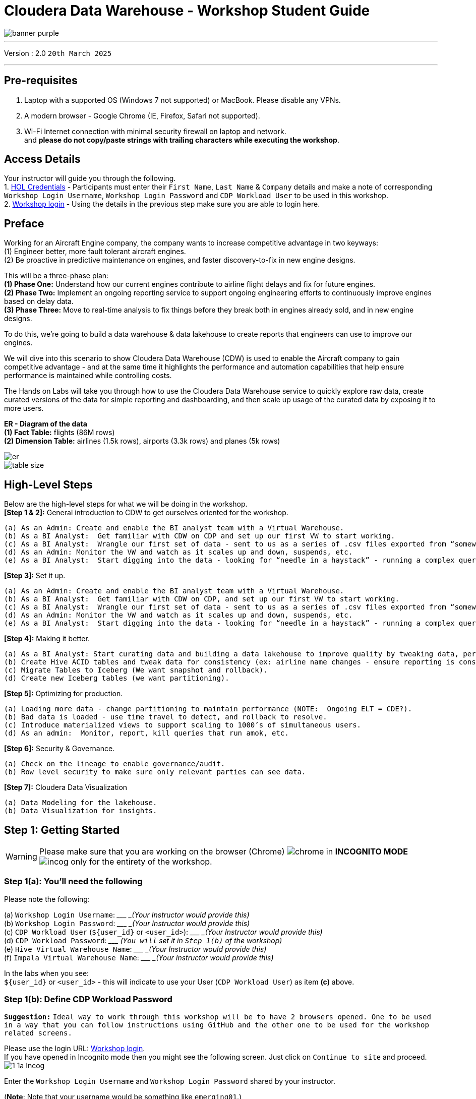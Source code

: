 = Cloudera Data Warehouse - Workshop Student Guide

image::images/icons/banner-purple.png[]

'''

Version : 2.0 `20th March 2025` +

'''

== Pre-requisites

. Laptop with a supported OS (Windows 7 not supported) or MacBook. Please disable any VPNs. +
. A modern browser - Google Chrome (IE, Firefox, Safari not supported). +
. Wi-Fi Internet connection with minimal security firewall on laptop and network. +
and *please do not copy/paste strings with trailing characters while executing the workshop*.


== Access Details

Your instructor will guide you through the following. +
1. https://tinyurl.com/2awfrsxa[HOL Credentials] - Participants must enter their `First Name`, `Last Name` & `Company` details and make a note of corresponding `Workshop Login Username`, `Workshop Login Password` and `CDP Workload User` to be used in this workshop. +
2. http://18.194.72.243/realms/master/protocol/saml/clients/cdp-sso[Workshop login] - Using the details in the previous step make sure you are able to login here. +

== Preface

Working for an Aircraft Engine company, the company wants to increase competitive advantage in two keyways: +
(1) Engineer better, more fault tolerant aircraft engines. +
(2) Be proactive in predictive maintenance on engines, and faster discovery-to-fix in new engine designs. +

This will be a three-phase plan: +
*(1) Phase One:*  Understand how our current engines contribute to airline flight delays and fix for future engines. +
*(2) Phase Two:*  Implement an ongoing reporting service to support ongoing engineering efforts to continuously improve engines based on delay data. +
*(3) Phase Three:*  Move to real-time analysis to fix things before they break both in engines already sold, and in new engine designs. +

To do this, we’re going to build a data warehouse & data lakehouse to create reports that engineers can use to improve our engines. +


We will dive into this scenario to show Cloudera Data Warehouse (CDW) is used to enable the Aircraft company to gain competitive advantage - and at the same time it highlights the performance and automation capabilities that help ensure performance is maintained while controlling costs. +

The Hands on Labs will take you through how to use the Cloudera Data Warehouse service to quickly explore raw data, create curated versions of the data for simple reporting and dashboarding, and then scale up usage of the curated data by exposing it to more users. +

*ER - Diagram of the data* +
*(1) Fact Table:*  flights (86M rows) +
*(2) Dimension Table:*  airlines (1.5k rows), airports (3.3k rows) and planes (5k rows) +

image::images/icons/er.png[]

image::images/icons/table-size.png[]

== High-Level Steps

Below are the high-level steps for what we will be doing in the workshop. +
*[Step 1 & 2]:* General introduction to CDW to get ourselves oriented for the workshop.  +

    (a) As an Admin: Create and enable the BI analyst team with a Virtual Warehouse.
    (b) As a BI Analyst:  Get familiar with CDW on CDP and set up our first VW to start working.
    (c) As a BI Analyst:  Wrangle our first set of data - sent to us as a series of .csv files exported from “somewhere else”.
    (d) As an Admin: Monitor the VW and watch as it scales up and down, suspends, etc.
    (e) As a BI Analyst:  Start digging into the data - looking for “needle in a haystack” - running a complex query that will find which engines seem to be correlated to airplane delays for any reason.

*[Step 3]:* Set it up. +

    (a) As an Admin: Create and enable the BI analyst team with a Virtual Warehouse.
    (b) As a BI Analyst:  Get familiar with CDW on CDP, and set up our first VW to start working.
    (c) As a BI Analyst:  Wrangle our first set of data - sent to us as a series of .csv files exported from “somewhere else”.
    (d) As an Admin: Monitor the VW and watch as it scales up and down, suspends, etc.
    (e) As a BI Analyst:  Start digging into the data - looking for “needle in a haystack” - running a complex query that will find which engines seem to be correlated to airplane delays for any reason.

*[Step 4]:* Making it better. +

    (a) As a BI Analyst: Start curating data and building a data lakehouse to improve quality by tweaking data, performance by optimizing schema structures, and ensure reliability and trustworthiness of the data through snapshots, time travel, and rollback.
    (b) Create Hive ACID tables and tweak data for consistency (ex: airline name changes - ensure reporting is consistent with the new name to avoid end user confusion, a new airline joins our customer list, make sure they’re tracked for future data collection, etc..).
    (c) Migrate Tables to Iceberg (We want snapshot and rollback).
    (d) Create new Iceberg tables (we want partitioning).

*[Step 5]:* Optimizing for production. +

    (a) Loading more data - change partitioning to maintain performance (NOTE:  Ongoing ELT = CDE?).
    (b) Bad data is loaded - use time travel to detect, and rollback to resolve.
    (c) Introduce materialized views to support scaling to 1000’s of simultaneous users.
    (d) As an admin:  Monitor, report, kill queries that run amok, etc.
    
*[Step 6]:* Security & Governance. +

    (a) Check on the lineage to enable governance/audit.
    (b) Row level security to make sure only relevant parties can see data.

*[Step 7]:* Cloudera Data Visualization +

    (a) Data Modeling for the lakehouse.
    (b) Data Visualization for insights.


== Step 1: Getting Started

WARNING: Please make sure that you are working on the browser (Chrome) image:images/step1a/chrome.png[] in *INCOGNITO MODE* image:images/step1a/incog.png[] only for the entirety of the workshop. +

=== Step 1(a): You'll need the following

Please note the following: +

(a) `Workshop Login Username`: \____________________ _(Your Instructor would provide this)_ +
(b) `Workshop Login Password`: \____________________ _(Your Instructor would provide this)_ +
(c) `CDP Workload User` (`${user_id}` or `<user_id>`): \____________________ _(Your Instructor would provide this)_ +
(d) `CDP Workload Password`: \_____________________ _(`You will` set it in `Step 1(b)` of the workshop)_ +
(e) `Hive Virtual Warehouse Name`: \____________________ _(Your Instructor would provide this)_ +
(f) `Impala Virtual Warehouse Name`: \____________________ _(Your Instructor would provide this)_ +


In the labs when you see: +
`${user_id}` or `<user_id>` - this will indicate to use your User (`CDP Workload User`) as item *(c)* above. +



=== Step 1(b): Define CDP Workload Password

*`Suggestion:`* `Ideal way to work through this workshop will be to have 2 browsers opened. One to be used in a way that you can follow instructions using GitHub and the other one to be used for the workshop related screens.` +

Please use the login URL: http://18.194.72.243/realms/master/protocol/saml/clients/cdp-sso[Workshop login]. +
If you have opened in Incognito mode then you might see the following screen. Just click on `Continue to site` and proceed. +
image:images/step1b/1-1a-Incog.png[] +

Enter the `Workshop Login Username` and `Workshop Login Password` shared by your instructor. +

(*Note*: Note that your username would be something like `emerging01`.) +
image:images/step1b/1b-1.png[] +

If asked update the password with your own password.
image:images/step1b/1b-2.png[] +

You should be able to get the following home page of CDP Public Cloud.
image:images/step1b/1b-3.png[] +

You will need to define your `CDP Workload Password` that will be used to access non-SSO interfaces. You may read more about it https://docs.cloudera.com/management-console/cloud/user-management/topics/mc-access-paths-to-cdp.html[here].
Please keep it with you. If you have forgotten it, you will be able to repeat this process and define another one.

. Click on your `user name (Ex: User-emerging01 emerging01`) at the upper right top corner.
. Click on the `Profile` option.

image:images/step1b/1b-4.png[] +

. Click option `Set Workload Password`.
. Enter a suitable `Password` and `Confirm Password`.
. Click the button `Set Workload Password`.


image:images/step1b/1b-5.png[] +

image:images/step1b/1b-6.png[] +

{blank} +

Check that you got the message - `Workload password is currently set` or alternatively, look for a message next to `Workload Password` which says `(Workload password is currently set)`

image:images/step1b/1b-7.png[] +


== Step 2: (Optional) Cloudera Data Warehouse - Introduction +
In this step you'll explore how to take advantage of CDW.

=== Step 2(a): Navigating Cloudera Data Warehouse (CDW) +

WARNING: INSTRUCTOR WILL WALK YOU THROUGH THE ENVIRONMENT. +

=== Step 2(b): Useful Information for Self Reads/Tours
Click the below for *`Virtual Tour`* Experience(s): +
(a) https://www.cloudera.com/users/cdp-tour-cdw-intro.html[CDW Virtual Tour] +
(b) https://www.cloudera.com/users.html#tours[Virtual Tour of CDP & Other Data Services] +

Click the below for *`Detailed Documentation(s)`*: +
(a) https://docs.cloudera.com/data-warehouse/cloud/getting-started/topics/dw-getting-started-intro.html[Getting Started in CDW] +
(b) https://docs.cloudera.com/data-warehouse/cloud/index.html[CDP Public Cloud Data Warehouse] +
(c) https://docs.cloudera.com/cdp-private-cloud/latest/index.html[CDP Private Cloud Getting Started]


== Step 3: Cloudera Data Warehouse - Raw Layer (Direct Cloud Object Storage Access)

The objective of this step is to create External tables on top of raw CSV files sitting in cloud storage (In this case it has been stored in AWS S3 by the instructor) and then run few queries to access the data via SQL using HUE. +

To go to Cloudera Data Warehouse, click the following options as shown in the screenshots below. +
image:images/step3/3-1.png[] +

image:images/step3/3-2.png[] +

If you see the message `! Having trouble connecting to server` just click the cross icon next to it and proceed. +
image:images/step3/3-3.png[] +

=== 3.1 Open Hue for CDW Virtual Warehouse - `emerging-hive-1` +

- Click on the image:images/step3/hue.png[] button on the right upper corner of `emerging-hive-1` as shown in the screenshot below. +
image:images/step3/3-4.png[] +

- The following page should open with Hive query editor. +
image:images/step3/3-5.png[]  +

> *Note*: From here on you will be entering numerous SQL statements. Use the copy option next to the SQL statement by clicking the image:images/icons/copy-icon.png[] icon.

- Create new databases. +
Enter the following query and then make sure that you enter the user assigned to you. Click on Run icon. In the screenshot the query is run using the user `emerging01`.

[,sql]
----

CREATE DATABASE ${user_id}_airlines_raw;

CREATE DATABASE ${user_id}_airlines;
----


image:images/step3/3-6.png[]  +

image:images/step3/3-7.png[]  +

- There may be many databases, look for the 2 that start with your *`<user_id>`*. Run the following SQL to see the 2 databases that you created just now.

[source, sql]
----

SHOW DATABASES;
----

image:images/step3/3-8.png[] + 

=== 3.2 Run the following DDL in HUE for the CDW Virtual Warehouse - `emerging-hive-1` +
This will create External Tables on CSV Data Files that have been uploaded previously by your instructor in AWS S3. This provides a fast way to allow SQL layer on top of data in cloud storage.

- Copy paste the following into HUE. +

[,sql]
----

drop table if exists ${user_id}_airlines_raw.flights_csv;
CREATE EXTERNAL TABLE ${user_id}_airlines_raw.flights_csv(month int, dayofmonth int, dayofweek int, deptime int, crsdeptime int, arrtime int, crsarrtime int, uniquecarrier string, flightnum int, tailnum string, actualelapsedtime int, crselapsedtime int, airtime int, arrdelay int, depdelay int, origin string, dest string, distance int, taxiin int, taxiout int, cancelled int, cancellationcode string, diverted string, carrierdelay int, weatherdelay int, nasdelay int, securitydelay int, lateaircraftdelay int, year int)
ROW FORMAT DELIMITED FIELDS TERMINATED BY ',' LINES TERMINATED BY '\n'
STORED AS TEXTFILE LOCATION 's3a://emerging-buk-6830e020/my-data/meta-cdw-workshop/airlines-raw/airlines-csv/flights' tblproperties("skip.header.line.count"="1");

drop table if exists ${user_id}_airlines_raw.planes_csv;
CREATE EXTERNAL TABLE ${user_id}_airlines_raw.planes_csv(tailnum string, owner_type string, manufacturer string, issue_date string, model string, status string, aircraft_type string, engine_type string, year int)
ROW FORMAT DELIMITED FIELDS TERMINATED BY ',' LINES TERMINATED BY '\n'
STORED AS TEXTFILE LOCATION 's3a://emerging-buk-6830e020/my-data/meta-cdw-workshop/airlines-raw/airlines-csv/planes' tblproperties("skip.header.line.count"="1");

drop table if exists ${user_id}_airlines_raw.airlines_csv;
CREATE EXTERNAL TABLE ${user_id}_airlines_raw.airlines_csv(code string, description string) ROW FORMAT DELIMITED FIELDS TERMINATED BY ',' LINES TERMINATED BY '\n'
STORED AS TEXTFILE LOCATION 's3a://emerging-buk-6830e020/my-data/meta-cdw-workshop/airlines-raw/airlines-csv/airlines' tblproperties("skip.header.line.count"="1");

drop table if exists ${user_id}_airlines_raw.airports_csv;
CREATE EXTERNAL TABLE ${user_id}_airlines_raw.airports_csv(iata string, airport string, city string, state DOUBLE, country string, lat DOUBLE, lon DOUBLE)
ROW FORMAT DELIMITED FIELDS TERMINATED BY ',' LINES TERMINATED BY '\n'
STORED AS TEXTFILE LOCATION 's3a://emerging-buk-6830e020/my-data/meta-cdw-workshop/airlines-raw/airlines-csv/airports' tblproperties("skip.header.line.count"="1");
----

Notice the following screenshot corresponding to the above SQL. +

image:images/step3/3-9.png[] + 

- Check all the 4 tables were created.

[source, sql]
----

USE ${user_id}_airlines_raw;

SHOW TABLES;
----

Make sure that 4 tables (`airlines_csv`, `airports_csv`, `flights_csv`, `planes_csv`) are created as shown below. 

image:images/step3/3-10.png[] +

image:images/step3/3-11.png[] +

=== 3.3 Run the following DDL in HUE for the CDW Virtual Warehouse - `emerging-impala-1`. +

- Go to the page where now you will access HUE of an Impala virtual warehouse. Click on `HUE` for *`emerging-impala-1`* as shown in the screenshot below. +

image:images/step3/3-12.png[] +

- Make sure that you click to get `Impala` query editor in the HUE browser as shown below. +

image:images/step3/3-13.png[] +

Now, copy paste the following in the HUE browser and click on Run as shown below.

[source, sql]
----

select count(*) from ${user_id}_airlines_raw.flights_csv;
----

image:images/step3/3-14.png[] +

Notice that `the flights_csv table has over 86 million records`. +

- Run the following query to start analyzing the data - `Find the needle in the haystack` query. +

[source, sql]
----

SELECT model,
       engine_type
FROM ${user_id}_airlines_raw.planes_csv
WHERE planes_csv.tailnum IN
    (SELECT tailnum
     FROM
       (SELECT tailnum,
               count(*),
               avg(depdelay) AS avg_delay,
               max(depdelay),
               avg(taxiout),
               avg(cancelled),
               avg(weatherdelay),
               max(weatherdelay),
               avg(nasdelay),
               max(nasdelay),
               avg(securitydelay),
               max(securitydelay),
               avg(lateaircraftdelay),
               max(lateaircraftdelay),
               avg(airtime),
               avg(actualelapsedtime),
               avg(distance)
        FROM ${user_id}_airlines_raw.flights_csv
        WHERE tailnum IN ('N194JB',
                          'N906S',
                          'N575ML',
                          'N852NW',
                          'N000AA')
        GROUP BY tailnum) AS delays);

----

image:images/step3/3-15.png[] +

== Step 4: Data Lakehouse - Hive & Iceberg Table Format +

image:images/step4/4-0.png[] +

In this step we will take steps to make use of Hive and Iceberg Table formats to provide us with best of both world scenarios in our Data Lakehouse. We will - +

*4.1* Create a curated layer from RAW CSV Tables (Created in Step 3). Curated layer will be created in `<user_id>_airlines` - This will be our 'Data Lakehouse'. Data Lakehouse will be a combination of 2 Table Formats (Hive & Iceberg). +
*4.2* Migrate over time from Hive to Iceberg Table format and hence have the choice to not have to migrate everything at once. +
      4.2.1 Utilize the table Migration feature. +
      4.2.2 Use Create Table as Select (CTAS). +


=== 4.1 Curated layer creation +
- Make sure that you are using the HUE of `emerging-hive-1`. Else, click on `HUE` and go to the HUE browser. +

image:images/step4/4-1.png[] + 

image:images/step4/4-2.png[] + 


- Create `planes` table in `Hive` table format and stored in `parquet` file format.

[source, sql]
----

drop table if exists ${user_id}_airlines.planes;

CREATE EXTERNAL TABLE ${user_id}_airlines.planes (
  tailnum STRING, owner_type STRING, manufacturer STRING, issue_date STRING,
  model STRING, status STRING, aircraft_type STRING,  engine_type STRING, year INT 
) 
STORED AS PARQUET 
TBLPROPERTIES ('external.table.purge'='true');

----
image:images/step4/4-3.png[] +

- Load `planes` table with data from the Raw layer table `planes_csv`.

[source, sql]
----

INSERT INTO ${user_id}_airlines.planes
  SELECT * FROM ${user_id}_airlines_raw.planes_csv;

----

image:images/step4/4-4.png[] +

- Run the SQL to see if the `planes` table was loaded correctly. Since, `parquet` uses highly efficient column-wise compression which occupies much disk space than CSV file and hence makes it faster to scan data in the `parquet` file. +

[source, sql]
----

SELECT * FROM ${user_id}_airlines.planes LIMIT 100;

----

Scroll down to see more values for the data. +

image:images/step4/4-5.png[] +

Scroll down to see more values. +

image:images/step4/4-6.png[] +

- Execute the following command. +

[source, sql]
----

DESCRIBE FORMATTED ${user_id}_airlines.planes;

----

image:images/step4/4-7.png[] + 

In the output look for the following. +
//(a) Location: `s3a://emeaworkshop/my-data/warehouse/tablespace/external/hive/emerging01_airlines.db/planes` +
(a) Location: `s3a://.../warehouse/tablespace/external/hive/emerging01_airlines.db/planes` +
(b) Table Type: `EXTERNAL_TABLE` +
(c) SerDe Library: `org.apache.hadoop.hive.ql.io.parquet.serde.ParquetHiveSerDe` +

image:images/step4/4-8.png[] + 

- Create `airlines` table in `Hive` table format and `orc` file format. This table should also be fully `ACID` capable. We will use `Create Table As Select (CTAS)`. Since, `airlines` table can change we need the ability to `Insert/Update/Delete` records. +


[source, sql]
----

drop table if exists ${user_id}_airlines.airlines_orc;
CREATE TABLE ${user_id}_airlines.airlines_orc
STORED AS ORC
AS
  SELECT * FROM ${user_id}_airlines_raw.airlines_csv;

----

image:images/step4/4-9.png[] +

- Run the following query to check data in the `airlines_orc` table and it should return only 1 row for code 'UA'. +


[source, sql]
----

SELECT * FROM ${user_id}_airlines.airlines_orc WHERE code IN ("UA","XX","PAW");

----

image:images/step4/4-10.png[] + 

- We shall now add a new record to the `airlines_orc` table to see some Hive ACID capabilities. +


[source, sql]
----

INSERT INTO ${user_id}_airlines.airlines_orc VALUES("PAW","Paradise Air");

----
image:images/step4/4-11.png[] + 

- Now, let's create a new table called  `airlines_dim_updates` and insert 2 new records for `United Airlines` with code `UA` and  `Get Out of My Airway!` with code `XX`. +

[source, sql]
----

drop table if exists ${user_id}_airlines.airlines_dim_updates;
CREATE EXTERNAL TABLE ${user_id}_airlines.airlines_dim_updates(code string, description string) tblproperties("external.table.purge"="true");

INSERT INTO ${user_id}_airlines.airlines_dim_updates VALUES("UA","Adrenaline Airlines");
INSERT INTO ${user_id}_airlines.airlines_dim_updates VALUES("XX","Get Out of My Airway!");

----

image:images/step4/4-12.png[] +

- At this point the 2 tables contain data for the specific airlines with code `UA, XX & PAW` as follows. +


[source, sql]
----

select * from ${user_id}_airlines.airlines_dim_updates where code in ('UA','PAW','XX');

----

image:images/step4/4-13.png[] +

[source, sql]
----

select * from ${user_id}_airlines.airlines_orc where code in ('UA','PAW','XX');

----

image:images/step4/4-14.png[] +

- Just another representation of the 2 tables that contain data for the specific airlines with code `UA, XX & PAW`. +

image:images/step4/4-14a.png[] +

- Let's update an existing record to change the description of `United Airlines` to `Adrenaline Airlines` to see more of the `ACID` capabilities provided by Hive ACID. Run the following SQL. +


[source, sql]
----

-- Merge inserted records into Airlines_orc table
MERGE INTO ${user_id}_airlines.airlines_orc USING (SELECT * FROM ${user_id}_airlines.airlines_dim_updates) AS s
  ON s.code = airlines_orc.code
  WHEN MATCHED THEN UPDATE SET description = s.description
  WHEN NOT MATCHED THEN INSERT VALUES (s.code,s.description);

SELECT * FROM ${user_id}_airlines.airlines_orc WHERE code IN ("UA","XX","PAW");


----

image:images/step4/4-15.png[] +

The final `SELECT` statement should return the following result - codes `XX` and `PAW` were inserted rows, and code `UA` which had its description value changed from `United Air Lines Inc.` to `Adrenaline Airlines`. +

image:images/step4/4-16.png[] +


=== 4.2 Migrate Hive to Iceberg Table +
If you already have created a Data Warehouse using the Hive Table Format but would like to take advantage of the features offered in the Iceberg Table Format, you have 2 options. We will see both the options as a part of this step. +

Note that the `planes` table that we created earlier has `SerDe Library: org.apache.hadoop.hive.ql.io.parquet.serde.ParquetHiveSerDe`. Note the 'ParquetHiveSerDe' part. You can check the same by running the command below. +

[source, sql]
----

DESCRIBE FORMATTED ${user_id}_airlines.planes;

----

image:images/step4/4-17.png[] +

==== 4.2.1 (Option 1): Utilize the table Migration feature +
- Run the following SQL and note what happens next. +


[source, sql]
----

ALTER TABLE ${user_id}_airlines.planes
SET TBLPROPERTIES ('storage_handler'='org.apache.iceberg.mr.hive.HiveIcebergStorageHandler');

DESCRIBE FORMATTED ${user_id}_airlines.planes;

----

image:images/step4/4-18.png[] +

The following happened. +
*(a).* This migration to Iceberg happened in-place & there was no re-writing of data that occurred as part of this process.  It retained the File Format of `parquet` for the Iceberg table as well.  There was a Metadata file that was created, which you can see when you run the `DESCRIBE FORMATTED`. +

*(b).* In the output look for the following fields - look for the following (see image with highlighted fields) key values: 
    `Table Type`, `Location` (location of where table data is stored), `SerDe Library`, and in Table Parameters look for properties `MIGRATED_TO_ICEBERG`, `storage_handler`, `metadata_location`, and `table_type`. 

`Location` - Data is stored in cloud storage and in this case AWS S3 in the same location as the Hive Table Format. +
`Table Type`: Indicates that it is an `EXTERNAL TABLE`. +
`MIGRATED_TO_ICEBERG`: Indicates that the table has migrated to `ICEBERG`. +
`table_type`: Indicates `ICEBERG` table format. +
`metadata_location`: Indicates the location of `metadata` which is the path to cloud storage. +
`storage_handler`: `org.apache.iceberg.mr.hive.HiveIcebergStorageHandler`. +
`SerDe Library`: `org.apache.iceberg.mr.hive.HiveIcebergSerDe`. +

image:images/step4/4-19.png[] +

image:images/step4/4-20.png[] +

==== 4.2.2 (Option 2): Use Create Table as Select (CTAS) +
- Run the following SQL to create `airports` table using CTAS. Notice the syntax to create an Iceberg Table within Hive is `Stored by Iceberg`. +

[source, sql]
----

drop table if exists ${user_id}_airlines.airports;
CREATE EXTERNAL TABLE ${user_id}_airlines.airports
STORED BY ICEBERG AS
  SELECT * FROM ${user_id}_airlines_raw.airports_csv;

DESCRIBE FORMATTED ${user_id}_airlines.airports;

----

Look for:  `Table Type`, `Location` (location of where table data is stored), `SerDe Library`, and in Table Parameters look for properties `storage_handler`, `metadata_location`, and `table_type`. +

image:images/step4/4-21.png[] +

image:images/step4/4-22.png[] +

image:images/step4/4-23.png[] +

=== 4.3 Create Iceberg Table (Partitioned, Parquet File Format) +
- In this step we will create a partitioned table, in `Iceberg` *Table Format*, stored in `Parquet` *File Format*.  Other than that we could specify other file formats that are supported for Iceberg which are: `ORC and Avro`. +


[source, sql]
----

drop table if exists ${user_id}_airlines.flights;
CREATE EXTERNAL TABLE ${user_id}_airlines.flights (
 month int, dayofmonth int, 
 dayofweek int, deptime int, crsdeptime int, arrtime int, 
 crsarrtime int, uniquecarrier string, flightnum int, tailnum string, 
 actualelapsedtime int, crselapsedtime int, airtime int, arrdelay int, 
 depdelay int, origin string, dest string, distance int, taxiin int, 
 taxiout int, cancelled int, cancellationcode string, diverted string, 
 carrierdelay int, weatherdelay int, nasdelay int, securitydelay int, 
 lateaircraftdelay int
) 
PARTITIONED BY (year int)
STORED BY ICEBERG 
STORED AS PARQUET
tblproperties ('format-version'='2');

SHOW CREATE TABLE ${user_id}_airlines.flights;

----

image:images/step4/4-24.png[] +

The `SHOW CREATE TABLE` command is the unformatted version of `DESCRIBE FORMATTED` command. Pay attention to the `PARTITIONED BY SPEC`, where we have partitioned the `flights` table using the `year` column. +

image:images/step4/4-25.png[] +

- We will insert data into this table and it will write data together within the same partition (i.e. all 2006 data is written to the same location, all 2005 data is written to the same location, etc.). `This command will take some time to run`. +


[source, sql]
----

INSERT INTO ${user_id}_airlines.flights
SELECT * FROM ${user_id}_airlines_raw.flights_csv
WHERE year <= 2006;


----

image:images/step4/4-26.png[] + 

- Run the following SQL and notice that each of the years have a range of data within a few million flights (each record in the flights table counts as a flight). +


[source, sql]
----

SELECT year, count(*) 
FROM ${user_id}_airlines.flights
GROUP BY year
ORDER BY year desc;

----

image:images/step4/4-27.png[] +

- Now, make sure that the following *5 tables* are created up until this point as shown in the screenshot below. +

image:images/step4/4-28.png[] +

== Recap

Below is the summary of what we have done so far in the form of a screenshot.

image:images/step4/updatedERD.png[] +

*(1).* Created a Raw Layer by defining Tables that point to CSV data files in an S3 bucket. We were then immediately able to query and run analytics against that data. +
*(2).* Created a Curated Layer to be the basis of our Data Lakehouse. +

** *(2.1).* Created the `planes` table in Hive table format stored in `Parquet` to improve performance of querying this from the Raw CSV data due to how the data is stored. Migrated, `in-place` - no data rewrite, the planes table from Hive table format to Iceberg table format using the Migration utility (Alter Table statement). +
** *(2.2).* Created the `airlines_orc` table in Hive table format stored in `ORC` to improve performance of querying this from the Raw CSV data due to how the data is stored. Took advantage of the Hive `ACID` capabilities to Insert, Update, Delete, and Merge data into this table.  Here we created a staging table to write new incoming data to be used to update the `airlines_orc` table with (Merge command). +
** *(2.3).* Created the `airports` table in Iceberg Table Format using a `CTAS` statement querying the Raw CSV data to take advantage of the features of Iceberg. +
** *(2.4).* Created the flights table in Iceberg Table Format and partitioned the table by the year column. Inserted data into the table up to year 2006.
    
As a final step here, let's run the same analytic query we ran against the Raw layer now in our Data Lakehouse DW, to see what happens with performance. 
From the cloudera console click on -  `emerging-impala-1`. +

image:images/step4/4-29.png[] +

- Now run the following query again.

[source, sql]
----

SELECT model,
       engine_type
FROM ${user_id}_airlines.planes
WHERE planes.tailnum IN
    (SELECT tailnum
     FROM
       (SELECT tailnum,
               count(*),
               avg(depdelay) AS avg_delay,
               max(depdelay),
               avg(taxiout),
               avg(cancelled),
               avg(weatherdelay),
               max(weatherdelay),
               avg(nasdelay),
               max(nasdelay),
               avg(securitydelay),
               max(securitydelay),
               avg(lateaircraftdelay),
               max(lateaircraftdelay),
               avg(airtime),
               avg(actualelapsedtime),
               avg(distance)
        FROM ${user_id}_airlines.flights
        WHERE tailnum IN ('N194JB',
                          'N906S',
                          'N575ML',
                          'N852NW',
                          'N000AA')
        GROUP BY tailnum) AS delays);


----

image:images/step4/4-30.png[] +

The Data Lakehouse DW query performs significantly better than the same query running against the CSV data. + 

*`Note: Please note that depending upon how the warehouse is configured (Auto suspend being set or unset), the query may take more time as the pods take time to start up`* +


== Step 5: Performance Optimizations & Table maintenance Using Impala VW +
In this Step we will look at some of the performance optimization and table maintenance tasks that can be performed to ensure the best possible TCO, while ensuring the best performance. +

=== 5.1 Iceberg in-place Partition Evolution [Performance Optimization] +
- Open HUE for the CDW `Hive` Virtual Warehouse - `emerging-hive-1` +

image:images/step5/5-1.png[] +

- One of the key features for Iceberg tables is the ability to evolve the partition that is being used *over time*. +

[source, sql]
----

ALTER TABLE ${user_id}_airlines.flights
SET PARTITION spec ( year, month );

SHOW CREATE TABLE ${user_id}_airlines.flights;


----

image:images/step5/5-2.png[] +

- Check for the following where now the partition is by `year, month`. +

image:images/step5/5-3.png[] +

- Load new data into the flights table using the *NEW* partition definition. `This query will take a while to run`. +

[source, sql]
----

INSERT INTO ${user_id}_airlines.flights 
SELECT * FROM ${user_id}_airlines_raw.flights_csv 
WHERE year = 2007;


----

image:images/step5/5-4.png[] +

- Open HUE for the CDW `Impala` Virtual Warehouse - `emerging-impala-1`. +

image:images/step5/5-5.png[] +

- In the Hue editor look make sure `Impala` is selected as the engine else follow the screenshot to change it to impala. +

image:images/step5/5-6.png[] +

- Copy/paste the following in the HUE Editor, but *`DO NOT`* execute the query. +

[source, sql]
----

SELECT year, month, count(*) 
FROM ${user_id}_airlines.flights
WHERE year = 2006 AND month = 12
GROUP BY year, month
ORDER BY year desc, month asc;


----

- Run `Explain Plans` against some typical analytic queries we might run to see what happens with this new Partition. +

image:images/step5/5-7.png[] +

image:images/step5/5-8.png[] +

- Copy/paste the following in the HUE Editor, but *`DO NOT`* execute the query. +


[source, sql]
----

SELECT year, month, count(*) 
FROM ${user_id}_airlines.flights
WHERE year = 2007 AND month = 12
GROUP BY year, month
ORDER BY year desc, month asc;


----

- Run `Explain Plans` against some typical analytic queries we might run to see what happens with this new Partition. +

image:images/step5/5-9.png[] +

In the output notice the amount of data that needs to be scanned for this query, about `11 MB`, is significantly less than that of the first, `138 MB`.  This shows an important capability of Iceberg, Partition Pruning.  Meaning that much less data is scanned for this query and only the selected month of data needs to be processed.  This should result in much faster query execution times. +

image:images/step5/5-10.png[] + 


=== 5.2 Iceberg Snapshots [Table Maintenance] +
- In the previous steps we have loaded data into the `flights` iceberg table. We will insert more data into it. Each time we add (update or delete) data a `snapshot` is captured. The snapshot is important for `eventual consistency` & to allow multiple read/writes concurrently (from various engines or the same engine). +

[source, sql]
----

INSERT INTO ${user_id}_airlines.flights 
SELECT * FROM ${user_id}_airlines_raw.flights_csv 
WHERE year >= 2008;

----

image:images/step5/5-11.png[] +

- To see snapshots, execute the following SQL. +

[source, sql]
----

DESCRIBE HISTORY ${user_id}_airlines.flights;

----

image:images/step5/5-12.png[] +

In the output there should be *3 Snapshots*, described below.  Note that we have been reading/writing data from/to the Iceberg table from both Hive & Impala. It is an important aspect of Iceberg Tables that they support *`multi-function analytics`* - ie. many engines can work with Iceberg tables (`Cloudera Data Warehouse [Hive & Impala]`, `Cloudera Data Engineering [Spark]`, `Cloudera Machine Learning [Spark]`, `Cloudera DataFlow [NiFi]`, and `DataHub Clusters`).

- Get the details of the `snapshots` and store it in a notepad. +

image:images/step5/5-13.png[] +

image:images/step5/5-14.png[] +

=== 5.3 Iceberg Time Travel [Table Maintenance] +
- Copy/paste the following data into the Impala Editor, but *`DO NOT`* execute.  

[source, sql]
----


-- SELECT DATA USING TIMESTAMP FOR SNAPSHOT
SELECT year, count(*) 
FROM ${user_id}_airlines.flights
  FOR SYSTEM_TIME AS OF '${create_ts}'
GROUP BY year
ORDER BY year desc;

-- SELECT DATA USING SNAPSHOT ID FOR SNAPSHOT
SELECT year, count(*) 
FROM ${user_id}_airlines.flights
  FOR SYSTEM_VERSION AS OF ${snapshot_id}
GROUP BY year
ORDER BY year desc;


----
image:images/step5/5-15.png[] +

- After copying you will see 2 parameters as below. +

image:images/step5/5-16.png[] +


- From the notepad just copy the first value of the timestamp. It could be the date or the timestamp. Paste it in the `create_ts` box. In our case the value was `2025-03-20 08:13:59.519000000`. Then execute the highlighted query only (*1st query*). +

image:images/step5/5-17.png[] +

- From the notepad just copy the second value of the snapshot id. In our case the value was `3083108260821741161`. Paste it in the `snapshot_id` box. Then execute the highlighted query only (*2nd query*). +

image:images/step5/5-18.png[] +

=== 5.4 (Don't Run, FYI ONLY) - Iceberg Rollback [Table Maintenance]  +
- Sometimes data can be loaded incorrectly, due to many common issues - missing fields, only part of the data was loaded, bad data, etc.  In situations like this data would need to be removed, corrected, and reloaded.  Iceberg can help with the Rollback command to remove the “unwanted” data.  This leverages Snapshot IDs to perform this action by using a simple ALTER TABLE command as follows.  We will *`NOT RUN`* this command in this lab. +

[source, sql]
----

-- ALTER TABLE ${user_id}_airlines.flights EXECUTE ROLLBACK(${snapshot_id});

----

=== 5.5 (Don't Run, FYI ONLY) - Iceberg Rollback [Table Maintenance] +
- As time passes it might make sense to expire old Snapshots, instead of the Snapshot ID you use the Timestamp to expire old Snapshots.  You can do this manually by running a simple ALTER TABLE command as follows. We will *`NOT RUN`* this command in this lab. +

[source, sql]
----

-- Expire Snapshots up to the specified timestamp 
-- BE CAREFUL: Once you run this you will not be able to Time Travel for any Snapshots that you Expire ALTER TABLE ${user_id}_airlines.flights 
-- ALTER TABLE ${user_id}_airlines_maint.flights EXECUTE expire_snapshots('${create_ts}');

----

=== 5.6 Materialized Views [Performance Optimization] +
- This can be used for both Iceberg tables and Hive Tables to improve performance. Go to the Cloudera console and look for `emerging-hive-1`. Click on the `Hue` button on the right upper corner of `emerging-hive-1` as shown in the screenshot below. +

image:images/step5/5-19.png[] +

- Up until this point we had `airlines` table which was (Hive + orc). Now, we shall create the airlines table which is (Iceberg + orc). Copy/paste the following, make sure to highlight the entire block, and execute the following. +

[source, sql]
----

SET hive.query.results.cache.enabled=false;

drop table  if exists ${user_id}_airlines.airlines;
CREATE EXTERNAL TABLE ${user_id}_airlines.airlines (code string, description string) STORED BY ICEBERG STORED AS ORC TBLPROPERTIES ('format-version' = '2');

INSERT INTO ${user_id}_airlines.airlines SELECT * FROM ${user_id}_airlines_raw.airlines_csv;

SELECT airlines.code AS code,  MIN(airlines.description) AS description,
          flights.month AS month,
          sum(flights.cancelled) AS cancelled
FROM ${user_id}_airlines.flights flights , ${user_id}_airlines.airlines airlines 
WHERE flights.uniquecarrier = airlines.code
group by airlines.code, flights.month;



----

image:images/step5/5-20.png[] +

*Note*: Hive has built in performance improvements, such as a Query Cache that stores results of queries run so that similar queries don’t have to retrieve data, they can just get the results from the cache.  In this step we are turning that off using the *SET* statement, this will ensure when we look at the query plan, we will not retrieve the data from the cache. 

*Note*: With this query you are combining an Iceberg Table Format (`flight` table) with a Hive Table Format (`airlines ORC` table) in the same query.

- Let’s look at the Query Plan that was used to execute this query. On the left side click on `Jobs`, as shown in the screenshot below.  +

image:images/step5/5-21.png[] +

- Then click on `Hive Queries`. This is where an Admin will go when he wants to investigate the queries.  In our case for this lab, we’d like to look at the query we just executed to see how it ran and the steps taken to execute the query.  Administrators would also be able to perform other monitoring and maintenance tasks for what is running (or has been run).  Monitoring and maintenance tasks could include cancel (kill) queries, see what is running, analyze whether queries that have been executed are optimized, etc. +
- In case you see some queries still coming up as shown below click the `Refresh` button on the top right corner. Then, you will see `green tick mark` next to the queries. +

image:images/step5/5-22.png[] +

image:images/step5/5-23.png[] +

- Click on the first query as shown below. Make sure that this is the latest query. You can look at the `Start Time` field here to know if it's the latest or not. +

image:images/step5/5-23.png[] +

- This is where you can analyze queries at a deep level.  For this lab let’s take a look at the explain details, by clicking on `Visual Explain` tab. It might take a while to appear, please click on refresh. +

image:images/step5/5-24.png[] +

- This plan shows that this query needs to read `flights` (86M rows) and `airlines` (1.5K rows) with hash join, group, and sort.  This is a lot of data processing and if we run this query constantly it would be good to reduce the time this query takes to execute. +

image:images/step5/5-25.png[] +

- Click on the `Editor` option on the left side as shown. +

image:images/step5/5-26.png[] +

- *Create Materialized View (MV)* - Queries will transparently be rewritten, when possible, to use the MV instead of the base tables.  Copy/paste the following, highlight the entire block, and execute. +

[source, sql]
----

DROP MATERIALIZED VIEW IF EXISTS ${user_id}_airlines.traffic_cancel_airlines;
CREATE MATERIALIZED VIEW ${user_id}_airlines.traffic_cancel_airlines
as SELECT airlines.code AS code,  MIN(airlines.description) AS description,
          flights.month AS month,
          sum(flights.cancelled) AS cancelled,
          count(flights.diverted) AS diverted
FROM ${user_id}_airlines.flights flights JOIN ${user_id}_airlines.airlines airlines ON (flights.uniquecarrier = airlines.code)
group by airlines.code, flights.month;

-- show MV
SHOW MATERIALIZED VIEWS in ${user_id}_airlines;


----

image:images/step5/5-27.png[] +

- Run Dashboard Query again to see usage of the MV - Copy/paste the following, make sure to highlight the entire block, and execute the following.  This time an `order by` was added to make this query must do more work.


[source, sql]
----

SET hive.query.results.cache.enabled=false;
SELECT airlines.code AS code,  MIN(airlines.description) AS description,
          flights.month AS month,
          sum(flights.cancelled) AS cancelled
FROM ${user_id}_airlines.flights flights , ${user_id}_airlines.airlines airlines 
WHERE flights.uniquecarrier = airlines.code
group by airlines.code, flights.month
order by airlines.code;


----

image:images/step5/5-28.png[] +

- Let’s look at the Query Plan that was used to execute this query. On the left menu select `Jobs`. On the Jobs Browser - select the `Queries` tab to the right of the `Job` browser header. Hover over & click on the Query just executed (should be the first row). Click on the `Visual Explain` tab. With query rewrite the materialized view is used and the new plan just reads the MV and sorts the data vs. reading `flights (86M rows)` and `airlines (1.5K rows)` with hash join, group and sorts.  This results in significant reduction in run time for this query. +

image:images/step5/5-29.png[] +

image:images/step5/5-30.png[] +

== Step 6: Data Security & Governance +

In this step you will experience the combination of what the Data Warehouse and the Shared Data Experience (SDX) offers.  SDX enables you to provide Security and Governance tooling to ensure that you will be able to manage what is in the CDP Platform without having to stitch together multiple tools. Read more about SDX by clicking https://www.cloudera.com/products/sdx.html[here].

- Go to the Cloudera Data Platform Console and click on Data Catalog +

image:images/step6/6-1.png[] + 

image:images/step6/6-2.png[] + 


- Click on the `Search` option and make sure the appropriate data lake is selected. In this case it is `emerging-aw-dl`. +

image:images/step6/6-3.png[] + 

- Filter for Assets we created - On the drop down filter search for `Iceberg` and select the radio button next to be `Iceberg Table`. +

image:images/step6/6-4.png[] + 

- Scroll down to locate the 'flights' table and click on it. +

image:images/step6/6-5.png[] + 

- This page shows information about the `flights` table such as the table owner, when the table was created, when it was last accessed, and other properties.  Below the summary details is the Overview tab which shows the lineage - hover over the flights click on the “i” icon that appears to see more detail on this table. +

image:images/step6/6-6.png[] + 

The lineage shows: +
`blue box` - `flights` data file residing in an s3 folder. +
`green box`- is showing how the `flights_csv` Hive table is created, this table was created and points to the data location of `flights` `blue box` s3 folder. +
`orange box`- is showing the `flights Iceberg` table and how it is created, it uses data from flights_csv Hive table (CTAS). +
`red box` - `traffic_cancel_airlines` is a Materialized View that uses data from the flights Iceberg table. +
`grey box` - This shouldn't appear in your flow. +

- Click on the Policy tab to see what security policies have been applied on this table. Click on the arrow next to any of the `Policy Id` number as shown in the screenshot. +

image:images/step6/6-7.png[] + 

- This screen shows the general Access related security policies based on the Policy Id that you clicked earlier. +

image:images/step6/6-8.png[] + 

- Click on `Row Level Filter`. Currently, there are no row level filters. You will create a new one here. +

image:images/step6/6-9.png[] + 

- Click on the `Add New Policy` button on top right corner. +

image:images/step6/6-10.png[] + 

- Fill out the form as follows. +
`Policy Name`: <user_id>_RowLevelFilter (Ex: emerging01_RowLevelFilter) +
`Hive Database`: <user_id>_airlines (Ex: emerging01_airlines) +
`Hive Table`: flights (start typing, once you see this table in the list, select it) +
`Row Filtering Conditions`: +
    (a) `Select User`: <user_id> +
    (b) `Access Types`: select +
    (c) `Row Level Filter`:  uniquecarrier="UA" +
Click on `Save` to save the policy at the end. +

image:images/step6/6-11.png[] +

image:images/step6/6-12.png[] +

image:images/step6/6-13.png[] +

- The new policy is added to the `Row Level Filter` policies (as below). +

image:images/step6/6-14.png[] +

- Now we shall test if the policy is working or not. Open `HUE` for the CDW Impala Virtual Warehouse - `emerging-impala-1` and execute the following query. +


[source, sql]
----

SELECT uniquecarrier, count(*)
FROM ${user_id}_airlines.flights
GROUP BY uniquecarrier;

----

- You should now only see 1 row returned for this query - after the policy was applied you will only be able to access uniquecarrier = *UA* and no other carriers.* It might take a while before it reflects.* +

image:images/step6/6-15.png[] + 


== Step 7: Cloudera Data Visualization +

In this step you will build a Logistics Dashboard using Cloudera Data Visualization.  The Dashboard will include details about flight delays and cancellations. But first we will start with Data Modeling.

=== Step 7(a): Data Modeling +
- If you are not on the CDP home page, then go there and click on the following `Cloudera Data Warehouse` icon and then `Manage Data Warehouse`. +

image:images/step7/7-1.png[] +

image:images/step7/7-2.png[] +

- Then click on the `Data Visualization` option in the left window pane. You'll see an option `Data VIZ` next to the data-viz application with the name `emeaworkshop-dataviz`. It should open a new window. +

image:images/step7/7-3.png[] +

image:images/step7/7-4.png[] +

- There are 4 areas of CDV - `HOME, SQL, VISUALS, DATA` - these are the tabs at the top of the screen in the black bar to the right of the Cloudera Data Visualization banner. +

image:images/step7/7-5.png[] +

- Build a Dataset (aka. Metadata Layer or Data Model) - click on `DATA` in the top banner.  A Dataset is a Semantic Layer where you can create a business view on top of the data - data is not copied; this is just a logical layer. +

image:images/step7/7-6.png[] +

- Create a connection - click on the NEW CONNECTION button on the left menu. Enter the details as shown in the screenshot and click on `TEST`.  +
    Connection type: Select `CDW Impala`. +
    Connection name: `<user_id>-airlines-lakehouse` (Ex-`emerging01-airlines-lakehouse`). +
    CDW Warehouse: `Make Sure you select the warehouse that is associated with your <user_id>`. +
    Hostname or IP address: Gets automatically selected. +
    Port: `Gets automatically filled up`. +
    Username: `Gets automatically filled up`. +
    Password: `Blank` +

image:images/step7/7-7.png[] +

image:images/step7/7-8.png[] +


- Click on `CONNECT`. +

image:images/step7/7-9.png[] +

- You will see your connection in the list of connections on the left menu. +

image:images/step7/7-10.png[] +

On the right side of the screen you will see Datasets and the Connection Explorer. Click on `NEW DATASET`. +

image:images/step7/7-11.png[] +

- Fill the details as follows and click `CREATE`. `airline_logistics` gets created +
    Dataset title - `airline_logistics`. +
    Dataset Source - Select `From Table` (however, you could choose to directly enter a SQL statement instead). +
    Select Database - `<user_id>_airlines` (Make Sure you select the database that is associated with your <user_id>). +
    Select Table - `flights`.
    
image:images/step7/7-12.png[] +

- Click on the Dataset - `airline_logistics` on the right of the screen. +

image:images/step7/7-13.png[] +

- Click on `Data Model`. For our Dataset we need to join additional data to the flights table including the `planes`, `airlines`, and `airports` tables. +

image:images/step7/7-14.png[] + 

- Click on `EDIT DATA MODEL`. +

image:images/step7/7-15.png[] +

- Now we will create a join with another table `planes`. Click on the `+` icon next to the `flights` table option. +

image:images/step7/7-16.png[] +

- Select the appropriate `Database Name` based on your user id (Ex: `emerging01_airlines`) and table name `planes`. +

image:images/step7/7-17.png[] +

- In the `Edit Join` window delete the `[x]` against the `year` column to have only one join condition for `tailnum` and then click on `Apply`. +

image:images/step7/7-18.png[] +

- Now click on image:images/step7/joinicon.png[] to make sure `Left Join` condition is selected. +

image:images/step7/7-19.png[] +

- Now we will create a join with another table `airlines`. Click on `+` icon next to `flights` as shown below. Select the appropriate `Database Name` based on your <user_id> (Ex: `emerging01_airlines`) and table name `airlines`. +

image:images/step7/7-20.png[] +

image:images/step7/7-21.png[] +

image:images/step7/7-22.png[] +

image:images/step7/7-23.png[] +

- Now we will create a join with another table `airports`. Click on `+` icon next to `flights` as shown below. Make sure you select the column `uniquecarrier` from `flights` and column `code` from the `airlines` table. Click `APPLY`. +

image:images/step7/7-24.png[] +

- Click on `+` icon next to `flights` as shown below. Select the appropriate `Database Name` based on your <user_id> (Ex: `emerging01_airlines`) and table name `airports`. +

image:images/step7/7-25.png[] +

- Make sure you select the column `origin` from `flights` and column `iata` from the `airports` table. Click `APPLY`. +

image:images/step7/7-26.png[] +

image:images/step7/7-27.png[] +


-  Now we will create another join with the table `airports`. Click on `+` icon next to `flights` as shown below. Select the appropriate `Database Name` based on your <user_id> (Ex: `emerging01_airlines`) and table name `airports`. +

image:images/step7/7-28.png[] +

image:images/step7/7-29.png[] +

- Make sure you select the column `dest` from `flights` and column `iata` from the `airports` table. Click `APPLY`. +

image:images/step7/7-30.png[] +

image:images/step7/7-31.png[] +

- Verify that you have the joins which are as following. You can do so by clicking the image:images/step7/joinicon.png[] `join` icon. +
    `flights.tailnum` -- `planes.tailnum` +
    `flights.uniquecarrier` -- `airlines.code` +
    `flights.origin` -- `airports.iata` +
    `flights.dest` -- `airports_1.iata` +

- Click on `SHOW DATA`. And then click on `SAVE`. +

image:images/step7/7-32.png[] +

image:images/step7/7-33.png[] +

image:images/step7/7-34.png[] +

- Click on the `Fields` column on the left window pane. Then click on `EDIT FIELDS`. Make sure that you click on the highlighted area to change `#` (measures icon) next to each column to `Dim` (dimension icon). The columns are as follows. +
a. `flights` table: Columns (`month`, `dayofmonth`, `dayofweek`, `deptime`, `crsdeptime`, `arrtime`, `crsarrtime`, `flightnum` & `year`) +
b. `planes` table: `All columns` +
c. `airports` table: `All columns` +
d. `airports_1` table: `All columns` +

image:images/step7/7-35.png[] +

image:images/step7/7-36.png[] +

image:images/step7/7-37.png[] +

- Click on `Edit Fields` & then Click on `TITLE CASE`. And notice that the column names changes to be `Camel case`. Click on the `pencil` icon next to the `Depdelay` icon. +

image:images/step7/7-38.png[] +

image:images/step7/7-39.png[] +

- Change the `Default Aggregation` to `Average`. Click on the `Display Format` and then change `Category` to be `Integer`. Check mark the box next to the `Use 1000 separator`. Click on `APPLY`. +

image:images/step7/7-41.png[] +

image:images/step7/7-42.png[] +

- Click on the `down arrow` shown against the `Origin` column and then click on `Clone`. A column `Copy of Origin` is created. Click on the 'pencil' icon next to it. +

image:images/step7/7-43.png[] +

image:images/step7/7-44.png[] +

- Change the `Display Name` to `Route`. Then click on `Expression` and enter the following in the `Expression` editor.  Click on `APPLY`. +

[source, sql]
----

concat([Origin], '-', [Dest])

----


image:images/step7/7-45.png[] +

image:images/step7/7-46.png[] +

- Click on `SAVE`. We have completed the step of data modeling and now we will create data visualization. +

image:images/step7/7-47.png[] +

image:images/step7/7-48.png[] +


=== Step 7(b): Creating Dashboard +

- Now we will create a dashboard page based on the data model that we just created. Click on `NEW DASHBOARD`. +

image:images/step7/7-49.png[] +

- You will see the following. +

image:images/step7/7-50.png[] +

- A quick overview of the screen that you are seeing is as follows. On the right side of the screen there will be a VISUALS menu.  At the top of this menu, there is a series of Visual Types to choose from.  There will be 30+ various visuals to choose from.  Below the Visual Types you will see what are called Shelves.  The Shelves that are present depend on the Visual Type that is selected.  Shelves with a `*` are required, all other Shelves are optional.  On the far right of the page there is a DATA menu, which identifies the Connection & Dataset used for this visual.  Underneath that is the Fields from the Dataset broken down by Dimensions and Measures.  With each of these Categories you can see that it is subdivided by each Table in the Dataset. +

image:images/step7/7-51.png[] +

- Let's build the 1st visual - `Top 25 Routes by Avg Departure Delay`. CDV will add a Table visual displaying a sample of the data from the Dataset as the default visualization when you create a new Dashboard or new Visuals on the Dashboard (see New Dashboard screen above).  The next step is to modify (Edit) the default visualization to suit your needs.   +

- Pick the Visual Type - Select the `Stacked Bar` chart visual on the top right as shown below. Make sure `Build` is selected for it to appear on the right side. +

image:images/step7/7-52.png[] +

- Find `Route` under `Dimensions -> flights`. Drag to `X-Axis`. Similarly, find `DepDelay` under `Measures -> flights`. Drag to `Y-Axis`. By default the aggregation selected is average and hence you would see `avg(Depdelay)`. +

image:images/step7/7-53.png[] +

-  Click on the arrow next to `avg(Depdelay)`. Enter `25` against the text box labeled `Top K`. Click on `REFRESH VISUAL`. +

image:images/step7/7-54.png[] +

- Click `enter title` and enter the title based on your user id as - `<user_id>- Routes with Highest Avg. Departure Delays`. Then click on `SAVE`. +

image:images/step7/7-55.png[] +

image:images/step7/7-56.png[] +


=== Cloudera Partners
(1). https://github.com/cloudera-labs/cdp-validation?tab=readme-ov-file#register-on-cloudera-sso[Register on Cloudera SSO] + 
(2). https://github.com/cloudera-labs/cdp-validation?tab=readme-ov-file#register-on-cloudera-partner-portal[Register on Cloudera Partner Portal] +
(3). https://github.com/cloudera-labs/cdp-validation#request-for-development-license[Request for developer License] +


== &#x25B6; Recording
The entire lab is recorded and you can watch the same to have a better understanding of the lab. +
https://www.youtube.com/watch?v=2pvxWb2vvGo[CDW Workshop (Recording)]

image:images/icons/banner-orange.png[] +
